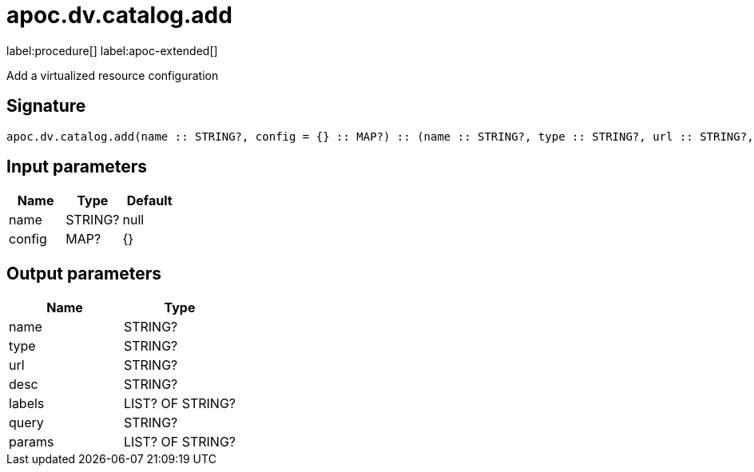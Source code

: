 ////
This file is generated by DocsTest, so don't change it!
////

= apoc.dv.catalog.add
:description: This section contains reference documentation for the apoc.dv.catalog.add procedure.

label:procedure[] label:apoc-extended[]

[.emphasis]
Add a virtualized resource configuration

== Signature

[source]
----
apoc.dv.catalog.add(name :: STRING?, config = {} :: MAP?) :: (name :: STRING?, type :: STRING?, url :: STRING?, desc :: STRING?, labels :: LIST? OF STRING?, query :: STRING?, params :: LIST? OF STRING?)
----

== Input parameters
[.procedures, opts=header]
|===
| Name | Type | Default 
|name|STRING?|null
|config|MAP?|{}
|===

== Output parameters
[.procedures, opts=header]
|===
| Name | Type 
|name|STRING?
|type|STRING?
|url|STRING?
|desc|STRING?
|labels|LIST? OF STRING?
|query|STRING?
|params|LIST? OF STRING?
|===

